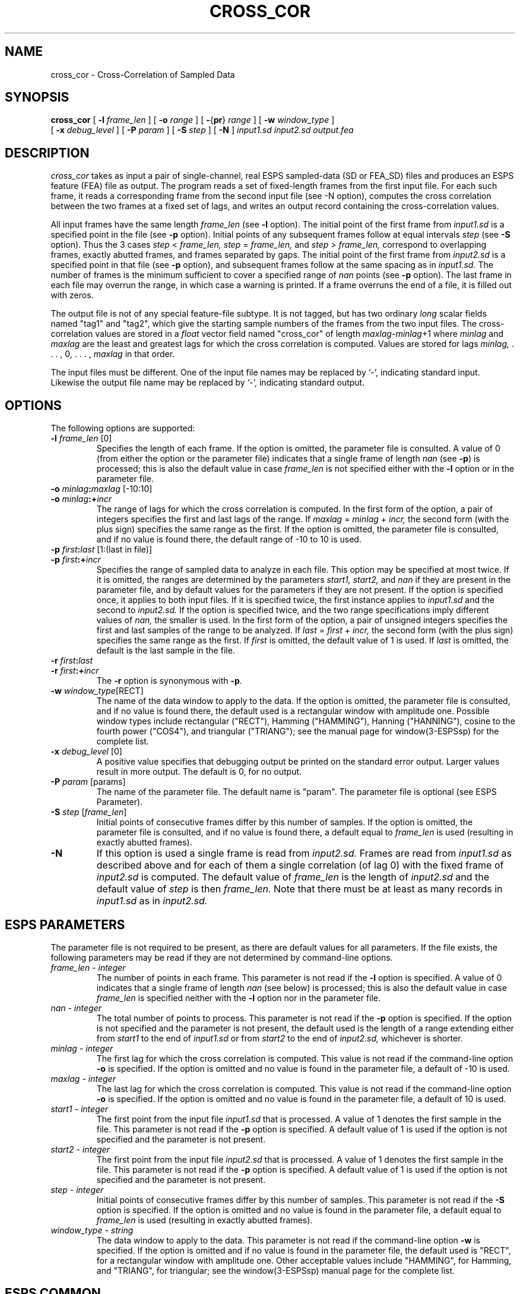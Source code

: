 .\" Copyright (c) 1986-1990 Entropic Speech, Inc.
.\" Copyright (c) 1991 Entropic Research Laboratory, Inc. All rights reserved.
.\" @(#)crosscor.1	1.8 4/2/97 ESI/ERL
.ds ]W (c) 1991 Entropic Research Laboratory, Inc.
.TH CROSS_COR 1\-ESPS 4/2/97
.SH "NAME"

.nf
cross_cor \- Cross-Correlation of Sampled Data
.fi
.SH "SYNOPSIS"
.B cross_cor
[
.BI \-l " frame_len"
] [
.BI \-o " range"
] [
.BR \- { pr } "\fI range\fP"
] [
.BI \-w " window_type"
] 
.br
[
.BI \-x " debug_level"
] [
.BI \-P " param"
] [
.BI \-S " step"
] [
.BI \-N
]
.I input1.sd
.I input2.sd
.I output.fea
.SH "DESCRIPTION"
.PP
.I cross_cor
takes as input
a pair of single-channel, real ESPS sampled-data (SD or FEA_SD) files
and produces an ESPS feature (FEA) file as output.
The program reads a set of fixed-length frames from the first input file.
For each such frame,
it reads a corresponding frame from the second input file (see \-N option),
computes the cross correlation between the two frames
at a fixed set of lags,
and writes an output record containing the cross-correlation values.
.PP
All input frames have the same length
.I frame_len
(see
.B \-l
option).
The initial point of the first frame from
.I input1.sd
is a specified point in the file (see
.B \-p
option).
Initial points of any subsequent frames follow at equal intervals
.I step
(see
.B \-S
option).
Thus the 3 cases
.IR step " < " frame_len,
.IR step " = " frame_len,
and
.IR step " > " frame_len,
correspond to overlapping frames, exactly abutted frames,
and frames separated by gaps.
The initial point of the first frame from
.I input2.sd
is a specified point in that file (see
.B \-p
option), and subsequent frames follow at the same spacing as in
.I input1.sd.
The number of frames
is the minimum sufficient to cover a specified range of
.I nan
points (see
.B \-p
option).
The last frame in each file may overrun the range,
in which case a warning is printed.
If a frame overruns the end of a file, it is filled out with zeros.
.PP
The output file is not of any special feature-file subtype.
It is not tagged, but has two ordinary
.I long
scalar fields named "tag1" and "tag2",
which give the starting sample numbers
of the frames from the two input files.
The cross-correlation values are stored in a
.I float
vector field named "cross_cor" of length
.IR maxlag "\|-\|" minlag "\|+\|1"
where
.I minlag
and
.I maxlag
are the least and greatest lags for which the cross correlation is computed.
Values are stored for lags
.I minlag,
\&. . . , 0, . . . ,
.I maxlag
in that order.
.PP
The input files must be different.
One of the input file names may be replaced by `\-',
indicating standard input.
Likewise the output file name may be replaced by `\-',
indicating standard output.
.SH "OPTIONS"
.PP
The following options are supported:
.TP
.BI \-l " frame_len" "\fR [0]"
Specifies the length of each frame.
If the option is omitted, the parameter file is consulted.
A value of 0 (from either the option or the parameter file)
indicates that a single frame of length
.I nan
(see
.BR \-p )
is processed;
this is also the default value in case
.I frame_len
is not specified either with the
.B \-l
option or in the parameter file.
.TP
.BI \-o " minlag" : "maxlag" "\fR [\-10:10]"
.TP
.BI \-o " minlag" :+ "incr"
The range of lags for which the cross correlation is computed.
In the first form of the option,
a pair of integers specifies the first and last lags of the range.
If
.IR maxlag " = " minlag " + " incr,
the second form (with the plus sign) specifies the same range as the first.
If the option is omitted, the parameter file is consulted,
and if no value is found there, the default range of \-10 to 10 is used.
.TP
.BI \-p " first" : "last" "\fR [1:(last in file)]"
.TP
.BI \-p " first" :+ "incr"
Specifies the range of sampled data to analyze in each file.
This option may be specified at most twice.
If it is omitted, the ranges are determined by the parameters
.I start1,
.I start2,
and
.I nan
if they are present in the parameter file,
and by default values for the parameters if they are not present.
If the option is specified once, it applies to both input files.
If it is specified twice, the first instance applies to
.I input1.sd
and the second to
.I input2.sd.
If the option is specified twice,
and the two range specifications imply different values of
.I nan,
the smaller is used.
In the first form of the option,
a pair of unsigned integers
specifies the first and last samples of the range to be analyzed.
If 
.IR last " = " first " + " incr,
the second form (with the plus sign) specifies the same range as the first.
If
.I first
is omitted, the default value of 1 is used.
If
.I last
is omitted, the default is the last sample in the file.
.TP
.BI \-r " first" : "last"
.TP
.BI \-r " first" :+ "incr"
The
.B \-r
option is synonymous with
.BR \-p .
.TP
.BI \-w " window_type" "\fR[RECT]"
The name of the data window to apply to the data.
If the option is omitted, the parameter file is consulted,
and if no value is found there,
the default used is a rectangular window with amplitude one.
Possible window types include rectangular ("RECT"), Hamming ("HAMMING"),
Hanning ("HANNING"), cosine to the fourth power ("COS4"),
and triangular ("TRIANG");
see the manual page for window(3-ESPSsp) for the complete list.
.TP
.BI \-x " debug_level" "\fR [0]"
A positive value specifies
that debugging output be printed on the standard error output.
Larger values result in more output.
The default is 0, for no output.
.TP
.BI \-P " param" "\fR [params]"
The name of the parameter file.
The default name is "param".
The parameter file is optional (see ESPS Parameter).
.TP
.BI \-S " step" "\fR [" frame_len "\fR]"
Initial points of consecutive frames differ by this number of samples.
If the option is omitted, the parameter file is consulted,
and if no value is found there, a default equal to
.I frame_len
is used (resulting in exactly abutted frames).
.TP
.BI \-N
If this option is used a single frame is read from 
.I input2.sd.
Frames are read from 
.I input1.sd 
as described above and for each of them a single correlation (of lag 0) with 
the fixed frame of 
.I input2.sd
is computed.
The default value of 
.I frame_len
is the length of 
.I input2.sd
and the default value of 
.I step 
is then 
.I frame_len.
Note that there must be at least as many records in
.I input1.sd
as in 
.I input2.sd.
.SH "ESPS PARAMETERS"
.PP
The parameter file is not required to be present, as there are default
values for all parameters.
If the file exists, the following parameters may be read
if they are not determined by command-line options.
.TP
.I "frame_len \- integer"
The number of points in each frame.
This parameter is not read if the
.B \-l
option is specified.
A value of 0 indicates that a single frame of length
.I nan
(see below)
is processed;
this is also the default value in case
.I frame_len
is specified neither with the
.B \-l
option nor in the parameter file.
.TP
.I "nan \- integer"
The total number of points to process.
This parameter is not read if the
.B \-p
option is specified.
If the option is not specified and the parameter is not present,
the default used is the length of a range extending either from
.I start1
to the end of
.I input1.sd
or from
.I start2
to the end of
.I input2.sd,
whichever is shorter.
.TP
.I "minlag \- integer"
The first lag
for which the cross correlation is computed.
This value is not read if the command-line option
.B \-o
is specified.
If the option is omitted and no value is found in the parameter file,
a default of \-10 is used.
.TP
.I "maxlag \- integer"
The last lag
for which the cross correlation is computed.
This value is not read if the command-line option
.B \-o
is specified.
If the option is omitted and no value is found in the parameter file,
a default of 10 is used.
.TP
.I "start1 \- integer"
The first point from the input file
.I input1.sd
that is processed.
A value of 1 denotes the first sample in the file.
This parameter is not read if the
.B \-p
option is specified.
A default value of 1 is used
if the option is not specified and the parameter is not present.
.TP
.I "start2 \- integer"
The first point from the input file
.I input2.sd
that is processed.
A value of 1 denotes the first sample in the file.
This parameter is not read if the
.B \-p
option is specified.
A default value of 1 is used
if the option is not specified and the parameter is not present.
.TP
.I "step \- integer"
Initial points of consecutive frames differ by this number of samples.
This parameter is not read if the
.B \-S
option is specified.
If the option is omitted and no value is found in the parameter file,
a default equal to
.I frame_len
is used (resulting in exactly abutted frames).
.TP
.I "window_type \- string"
The data window to apply to the data.
This parameter is not read if the command-line option
.B \-w
is specified.
If the option is omitted and if no value is found in the parameter file,
the default used is "RECT", for a rectangular window with amplitude one.
Other acceptable values include
"HAMMING", for Hamming, and "TRIANG", for triangular;
see the window(3-ESPSsp) manual page for the complete list.
.SH "ESPS COMMON"
.PP
The ESPS common file is neither read nor written.
.SH "ESPS HEADERS"
.PP
.I Cross_cor
reads the value of
.I common.type
from the input sampled_data files
.I input1.sd
and
\fIinput2.sd\fP for type checking.
.PP
The two input files are given as source files in the output file header,
but neither is given as the reference file.
The output header contains field definitions for
.I tag1,
.I tag2,
and
.I cross_cor,
and generic header items that record the values of the parameters listed in
the ESPS Parameters section.
The parameter
.I window_type
is recorded in an item of type CODED;
the other parameters are recorded in items of type LONG.
.PP
In addition,
The generic header item \fIstart_time\fP (type DOUBLE) is written in
the output file.  The value written is computed by taking the
\fIstart_time\fP value from the header of the first input file (or zero, if
such a header item doesn't exist) and adding to it the offset time
(from the beginning of the first input file) of the first point processed
plus one half of \fIframe_len\fP.  (Thus, \fIstart_time\fP is in the 
middle of
the first frame, which is appropriate since the output data represent
the entire frame; without this adjustment for \fIframe_len\fP,
\fIwaves\fP+ displays would not line up properly.) 
Also,
the generic header item \fIrecord_freq\fP (type DOUBLE)
is written in the output
file.  The value is the number of output records per second of input
data from the first input file.
.SH "SEE ALSO"
.PP
auto(1-ESPS), window(3-ESPSsp), FEA_SD(5-ESPS), SD(5-ESPS), FEA(5-ESPS)
.SH "BUGS"
.PP
None known.
.SH "FUTURE CHANGES"
.PP
Accommodate multichannel and complex data.
.SH "AUTHOR"
Manual page by Rodney Johnson.
